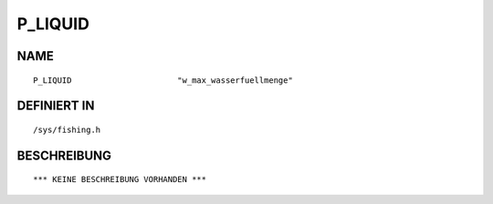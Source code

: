 P_LIQUID
========

NAME
----
::

    P_LIQUID                      "w_max_wasserfuellmenge"      

DEFINIERT IN
------------
::

    /sys/fishing.h

BESCHREIBUNG
------------
::

    *** KEINE BESCHREIBUNG VORHANDEN ***

